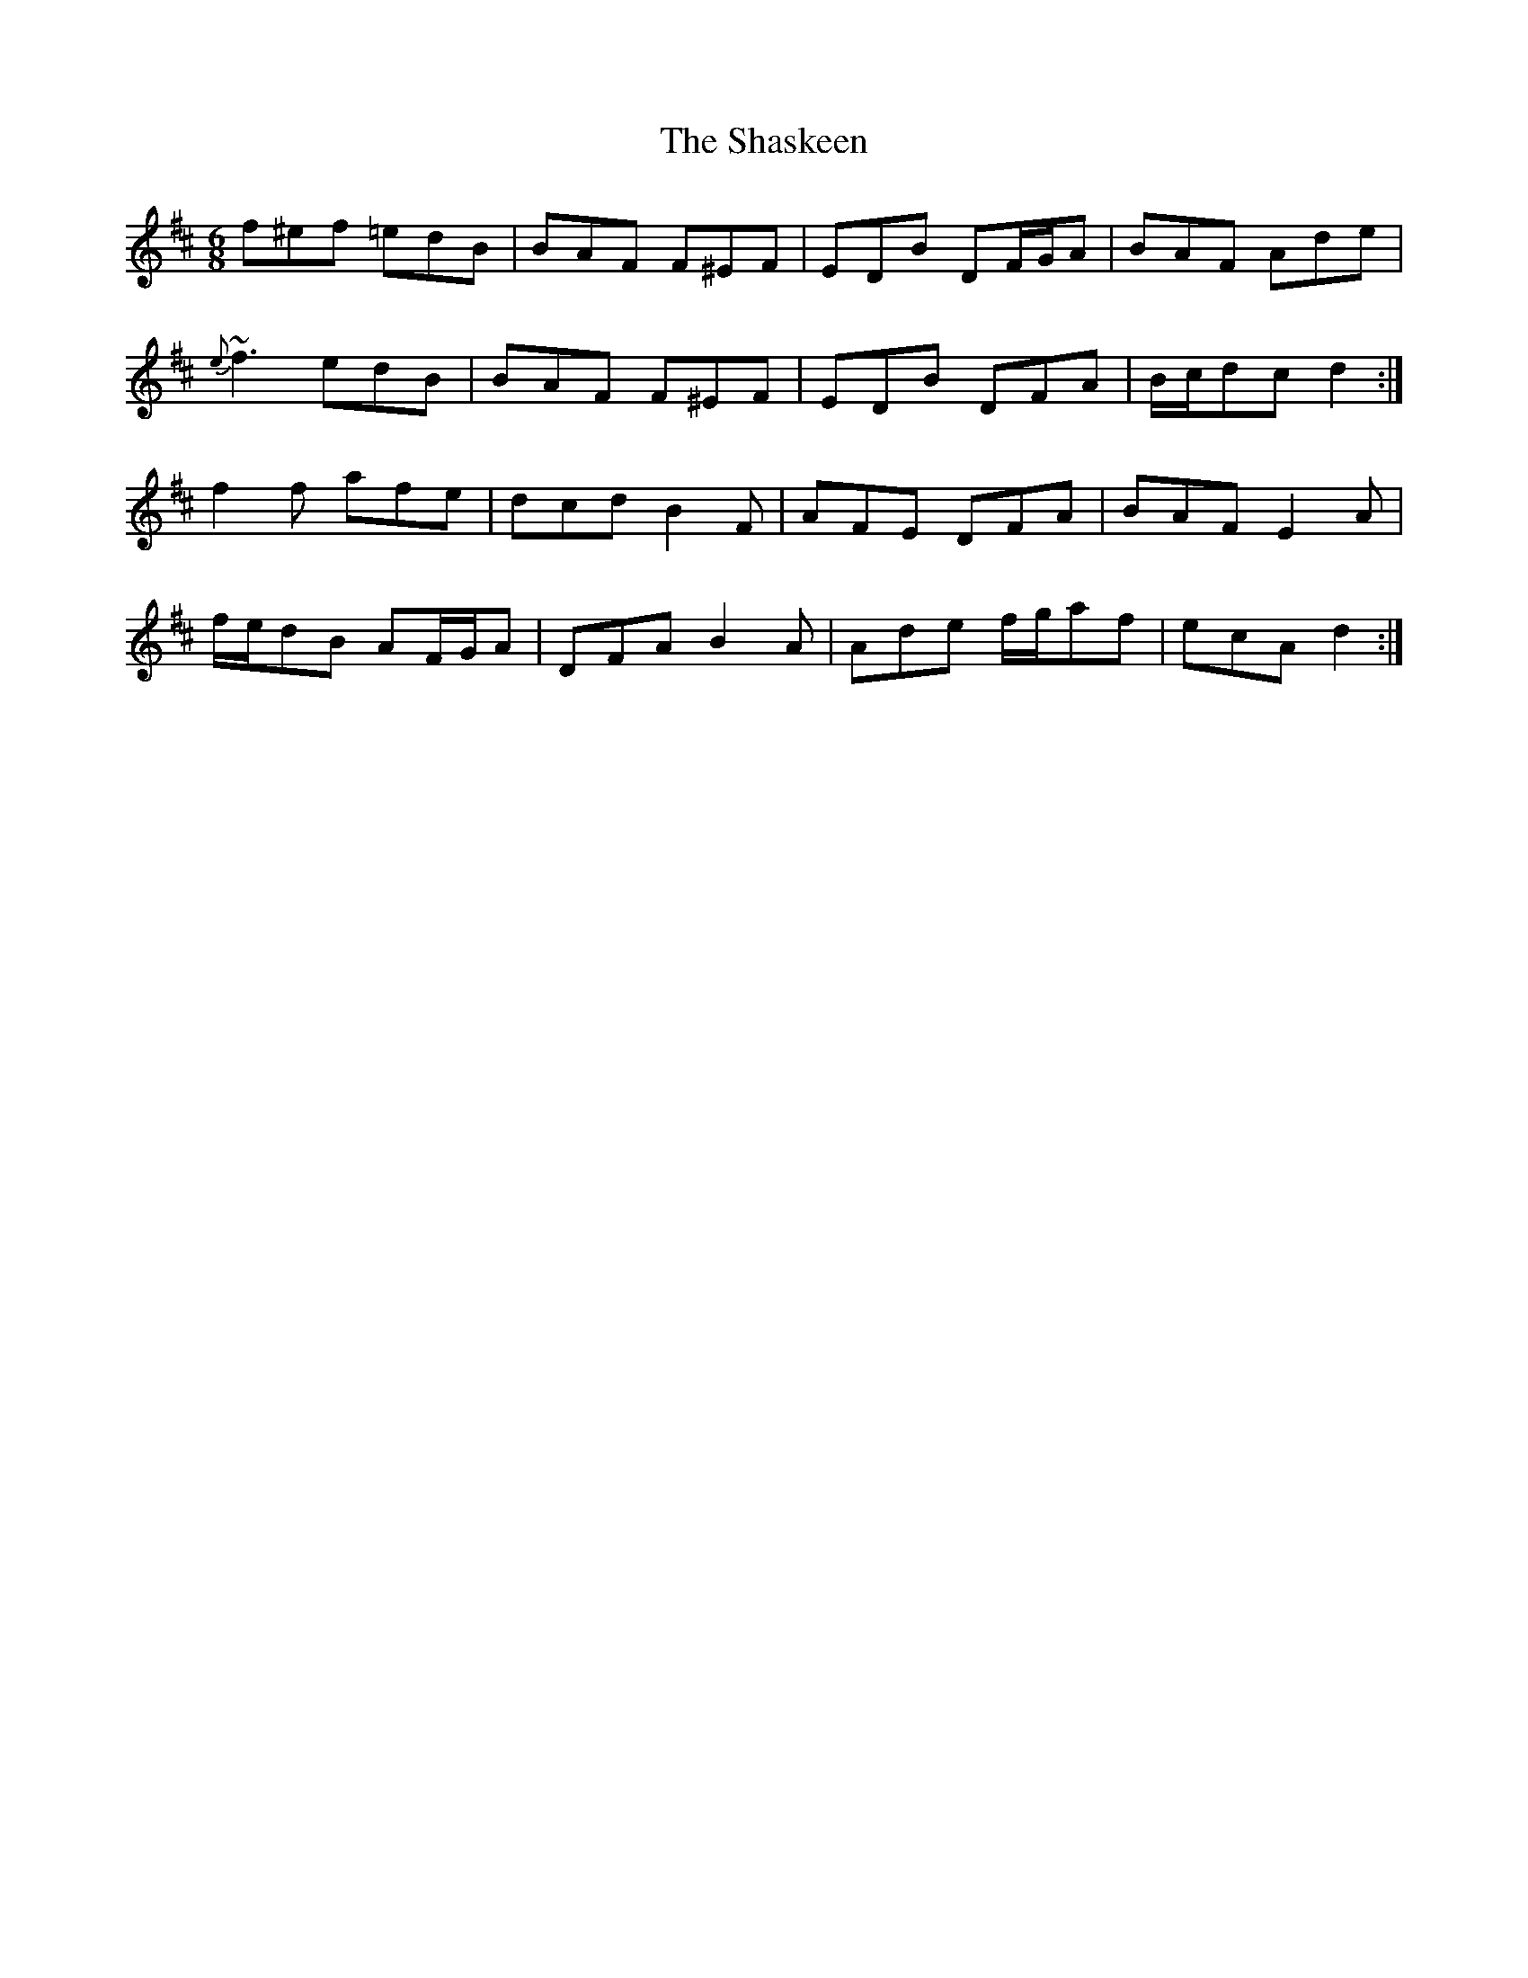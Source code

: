 X: 36666
T: Shaskeen, The
R: jig
M: 6/8
K: Dmajor
f^ef =edB|BAF F^EF|EDB DF/G/A|BAF Ade|
{e}~f3 edB|BAF F^EF|EDB DFA|B/c/dc d2:|
f2 f afe|dcd B2 F|AFE DFA|BAF E2 A|
f/e/dB AF/G/A|DFA B2 A|Ade f/g/af|ecA d2:|

